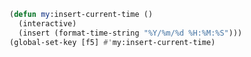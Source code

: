 #+BEGIN_SRC emacs-lisp
(defun my:insert-current-time ()
  (interactive)
  (insert (format-time-string "%Y/%m/%d %H:%M:%S")))
(global-set-key [f5] #'my:insert-current-time)
#+END_SRC

